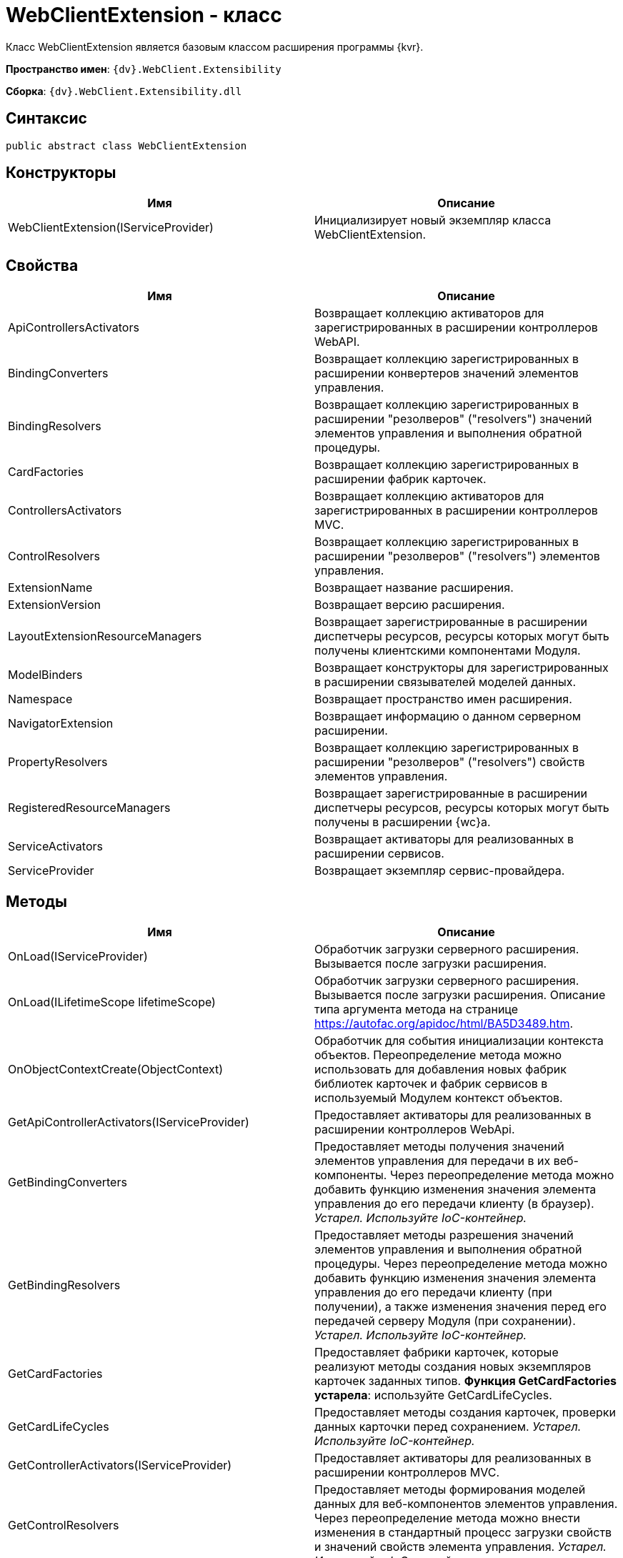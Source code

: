 = WebClientExtension - класс

Класс WebClientExtension является базовым классом расширения программы {kvr}.

*Пространство имен*: `{dv}.WebClient.Extensibility`

*Сборка*: `{dv}.WebClient.Extensibility.dll`

== Синтаксис

[source,csharp]
----
public abstract class WebClientExtension
----

== Конструкторы

|===
|Имя |Описание 

|WebClientExtension(IServiceProvider) |Инициализирует новый экземпляр класса WebClientExtension. 
|===

== Свойства

|===
|Имя |Описание 

|ApiControllersActivators |Возвращает коллекцию активаторов для зарегистрированных в расширении контроллеров WebAPI. 
|BindingConverters |Возвращает коллекцию зарегистрированных в расширении конвертеров значений элементов управления. 
|BindingResolvers |Возвращает коллекцию зарегистрированных в расширении "резолверов" ("resolvers") значений элементов управления и выполнения обратной процедуры. 
|CardFactories |Возвращает коллекцию зарегистрированных в расширении фабрик карточек. 
|ControllersActivators |Возвращает коллекцию активаторов для зарегистрированных в расширении контроллеров MVC. 
|ControlResolvers |Возвращает коллекцию зарегистрированных в расширении "резолверов" ("resolvers") элементов управления. 
|ExtensionName |Возвращает название расширения. 
|ExtensionVersion |Возвращает версию расширения. 
|LayoutExtensionResourceManagers |Возвращает зарегистрированные в расширении диспетчеры ресурсов, ресурсы которых могут быть получены клиентскими компонентами Модуля. 
|ModelBinders |Возвращает конструкторы для зарегистрированных в расширении связывателей моделей данных. 
|Namespace |Возвращает пространство имен расширения. 
|NavigatorExtension |Возвращает информацию о данном серверном расширении. 
|PropertyResolvers |Возвращает коллекцию зарегистрированных в расширении "резолверов" ("resolvers") свойств элементов управления. 
|RegisteredResourceManagers |Возвращает зарегистрированные в расширении диспетчеры ресурсов, ресурсы которых могут быть получены в расширении {wc}а.
|ServiceActivators |Возвращает активаторы для реализованных в расширении сервисов. 
|ServiceProvider |Возвращает экземпляр сервис-провайдера. 
|===

== Методы

|===
|Имя |Описание 

|OnLoad(IServiceProvider) |Обработчик загрузки серверного расширения. Вызывается после загрузки расширения. 
|OnLoad(ILifetimeScope lifetimeScope) |Обработчик загрузки серверного расширения. Вызывается после загрузки расширения. Описание типа аргумента метода на странице https://autofac.org/apidoc/html/BA5D3489.htm. 
|OnObjectContextCreate(ObjectContext) |Обработчик для события инициализации контекста объектов. Переопределение метода можно использовать для добавления новых фабрик библиотек карточек и фабрик сервисов в используемый Модулем контекст объектов. 
|GetApiControllerActivators(IServiceProvider) |Предоставляет активаторы для реализованных в расширении контроллеров WebApi. 
|GetBindingConverters |Предоставляет методы получения значений элементов управления для передачи в их веб-компоненты. Через переопределение метода можно добавить функцию изменения значения элемента управления до его передачи клиенту (в браузер). _Устарел. Используйте IoC-контейнер._ 
|GetBindingResolvers |Предоставляет методы разрешения значений элементов управления и выполнения обратной процедуры. Через переопределение метода можно добавить функцию изменения значения элемента управления до его передачи клиенту (при получении), а также изменения значения перед его передачей серверу Модуля (при сохранении). _Устарел. Используйте IoC-контейнер._ 
|GetCardFactories |Предоставляет фабрики карточек, которые реализуют методы создания новых экземпляров карточек заданных типов. *Функция GetCardFactories устарела*: используйте GetCardLifeCycles. 
|GetCardLifeCycles |Предоставляет методы создания карточек, проверки данных карточки перед сохранением. _Устарел. Используйте IoC-контейнер._ 
|GetControllerActivators(IServiceProvider) |Предоставляет активаторы для реализованных в расширении контроллеров MVC. 
|GetControlResolvers |Предоставляет методы формирования моделей данных для веб-компонентов элементов управления. Через переопределение метода можно внести изменения в стандартный процесс загрузки свойств и значений свойств элемента управления. _Устарел. Используйте IoC-контейнер._ 
|GetLayoutExtensionResourceManagers |Предоставляет диспетчеры ресурсов, ресурсы которых могут быть получены клиентскими компонентами (клиентскими скриптами и веб-компонентами элементов управления). 
|GetModelBinders |Предоставляет конструкторы для связывателей моделей данных. 
|GetNavigatorExtension |Предоставляет информацию о данном расширении. 
|GetPropertyResolvers |Предоставляет методы получения значений свойств элементов управления. Через переопределение метода можно внести изменения в стандартный процесс загрузки значений свойств. _Устарел. Используйте IoC-контейнер._ 
|GetRegisteredResourceManagers |Предоставляет диспетчеры ресурсов, ресурсы которых могут быть получены в расширении Модуля. 
|GetRowLifeCycles |Предоставляет методы создания строк секций, проверки данных строки перед сохранением. _Устарел. Используйте IoC-контейнер._ 
|GetServiceActivators(IServiceProvider) |Предоставляет активаторы для реализованных в расширении сервисов. _Устарел. Используйте IoC-контейнер._ 
|===